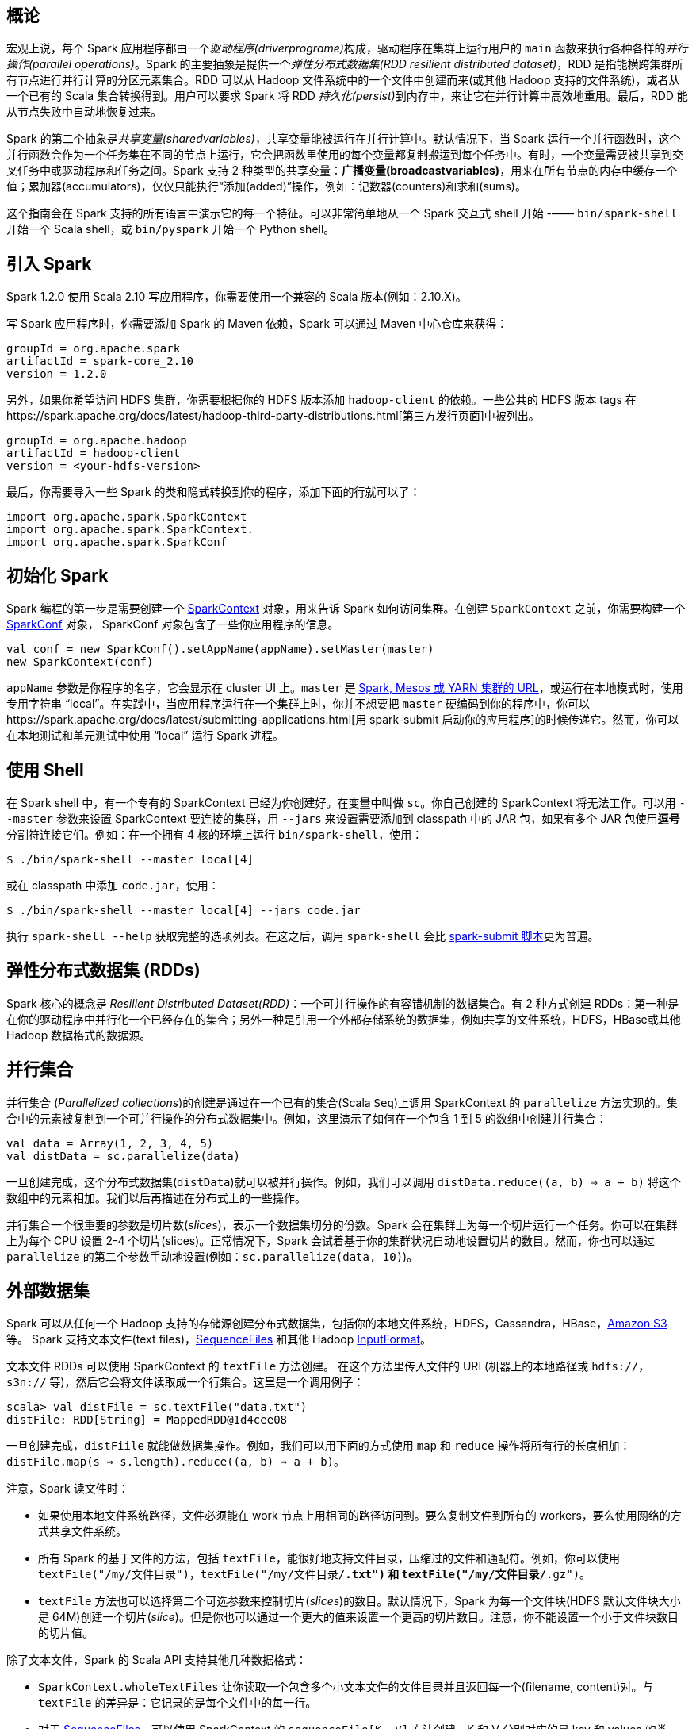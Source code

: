 [概论]
== 概论  ==

宏观上说，每个 Spark 应用程序都由一个__驱动程序(driverprograme)__构成，驱动程序在集群上运行用户的 `main`
函数来执行各种各样的__并行操作(parallel operations)__。Spark 的主要抽象是提供一个__弹性分布式数据集(RDD resilient distributed
dataset)__，RDD 是指能横跨集群所有节点进行并行计算的分区元素集合。RDD 可以从 Hadoop 文件系统中的一个文件中创建而来(或其他 Hadoop
支持的文件系统)，或者从一个已有的 Scala 集合转换得到。用户可以要求 Spark 将 RDD __持久化(persist)__到内存中，来让它在并行计算中高效地重用。最后，RDD 能从节点失败中自动地恢复过来。

Spark 的第二个抽象是__共享变量(sharedvariables)__，共享变量能被运行在并行计算中。默认情况下，当 Spark 运行一个并行函数时，这个并行函数会作为一个任务集在不同的节点上运行，它会把函数里使用的每个变量都复制搬运到每个任务中。有时，一个变量需要被共享到交叉任务中或驱动程序和任务之间。Spark 支持 2 种类型的共享变量：**广播变量(broadcastvariables)**，用来在所有节点的内存中缓存一个值；累加器(accumulators)，仅仅只能执行“添加(added)”操作，例如：记数器(counters)和求和(sums)。

这个指南会在 Spark 支持的所有语言中演示它的每一个特征。可以非常简单地从一个 Spark 交互式 shell 开始 -—— `bin/spark-shell` 开始一个 Scala shell，或 `bin/pyspark` 开始一个 Python shell。

[introduce-spark]
== 引入 Spark ==


Spark 1.2.0 使用 Scala 2.10 写应用程序，你需要使用一个兼容的 Scala
版本(例如：2.10.X)。

写 Spark 应用程序时，你需要添加 Spark 的 Maven 依赖，Spark 可以通过
Maven 中心仓库来获得：

....
groupId = org.apache.spark
artifactId = spark-core_2.10
version = 1.2.0
....

另外，如果你希望访问 HDFS 集群，你需要根据你的 HDFS 版本添加
`hadoop-client` 的依赖。一些公共的 HDFS 版本 tags
在https://spark.apache.org/docs/latest/hadoop-third-party-distributions.html[第三方发行页面]中被列出。

....
groupId = org.apache.hadoop
artifactId = hadoop-client
version = <your-hdfs-version>
....

最后，你需要导入一些 Spark
的类和隐式转换到你的程序，添加下面的行就可以了：

[source,scala]
----
import org.apache.spark.SparkContext
import org.apache.spark.SparkContext._
import org.apache.spark.SparkConf
----
[init-spark]
== 初始化 Spark ==

Spark 编程的第一步是需要创建一个
https://spark.apache.org/docs/latest/api/scala/index.html#org.apache.spark.SparkContext[SparkContext]
对象，用来告诉 Spark 如何访问集群。在创建 `SparkContext`
之前，你需要构建一个
https://spark.apache.org/docs/latest/api/scala/index.html#org.apache.spark.SparkConf[SparkConf]
对象， SparkConf 对象包含了一些你应用程序的信息。

[source,scala]
----
val conf = new SparkConf().setAppName(appName).setMaster(master)
new SparkContext(conf)
----

`appName` 参数是你程序的名字，它会显示在 cluster UI 上。`master` 是
https://spark.apache.org/docs/latest/submitting-applications.html#master-urls[Spark,
Mesos 或 YARN 集群的 URL]，或运行在本地模式时，使用专用字符串
“local”。在实践中，当应用程序运行在一个集群上时，你并不想要把 `master`
硬编码到你的程序中，你可以https://spark.apache.org/docs/latest/submitting-applications.html[用
spark-submit
启动你的应用程序]的时候传递它。然而，你可以在本地测试和单元测试中使用
“local” 运行 Spark 进程。

[use-shell]
== 使用 Shell ==

在 Spark shell 中，有一个专有的 SparkContext
已经为你创建好。在变量中叫做 `sc`。你自己创建的 SparkContext
将无法工作。可以用 `--master` 参数来设置 SparkContext 要连接的集群，用
`--jars` 来设置需要添加到 classpath 中的 JAR 包，如果有多个 JAR
包使用**逗号**分割符连接它们。例如：在一个拥有 4 核的环境上运行
`bin/spark-shell`，使用：

....
$ ./bin/spark-shell --master local[4]
....

或在 classpath 中添加 `code.jar`，使用：

....
$ ./bin/spark-shell --master local[4] --jars code.jar
....

执行 `spark-shell --help` 获取完整的选项列表。在这之后，调用
`spark-shell` 会比
https://spark.apache.org/docs/latest/submitting-applications.html[spark-submit
脚本]更为普遍。

[[rdds]]
== 弹性分布式数据集 (RDDs) ==

Spark 核心的概念是 __Resilient Distributed Dataset(RDD)__：一个可并行操作的有容错机制的数据集合。有 2 种方式创建
RDDs：第一种是在你的驱动程序中并行化一个已经存在的集合；另外一种是引用一个外部存储系统的数据集，例如共享的文件系统，HDFS，HBase或其他
Hadoop 数据格式的数据源。

[[parallelized-collections]]
== 并行集合 ==

并行集合 (__Parallelized collections__)的创建是通过在一个已有的集合(Scala `Seq`)上调用 SparkContext 的 `parallelize` 方法实现的。集合中的元素被复制到一个可并行操作的分布式数据集中。例如，这里演示了如何在一个包含 1 到 5 的数组中创建并行集合：

[source,scala]
----
val data = Array(1, 2, 3, 4, 5)
val distData = sc.parallelize(data)
----

一旦创建完成，这个分布式数据集(`distData`)就可以被并行操作。例如，我们可以调用 `distData.reduce((a, b) => a + b)` 将这个数组中的元素相加。我们以后再描述在分布式上的一些操作。

并行集合一个很重要的参数是切片数(__slices__)，表示一个数据集切分的份数。Spark 会在集群上为每一个切片运行一个任务。你可以在集群上为每个 CPU 设置 2-4 个切片(slices)。正常情况下，Spark 会试着基于你的集群状况自动地设置切片的数目。然而，你也可以通过
`parallelize` 的第二个参数手动地设置(例如：`sc.parallelize(data, 10)`)。

[[external-datasets]]
== 外部数据集 ==

Spark 可以从任何一个 Hadoop
支持的存储源创建分布式数据集，包括你的本地文件系统，HDFS，Cassandra，HBase，link:http://wiki.apache.org/hadoop/AmazonS3[Amazon S3]等。 Spark 支持文本文件(text
files)，link:http://hadoop.apache.org/docs/current/api/org/apache/hadoop/mapred/SequenceFileInputFormat.html[SequenceFiles]
和其他 Hadoop
link:http://hadoop.apache.org/docs/stable/api/org/apache/hadoop/mapred/InputFormat.html[InputFormat]。

文本文件 RDDs 可以使用 SparkContext 的 `textFile` 方法创建。
在这个方法里传入文件的 URI (机器上的本地路径或 `hdfs://`，`s3n://`
等)，然后它会将文件读取成一个行集合。这里是一个调用例子：

[source,scala]
----
scala> val distFile = sc.textFile("data.txt")
distFile: RDD[String] = MappedRDD@1d4cee08
----

一旦创建完成，`distFiile`
就能做数据集操作。例如，我们可以用下面的方式使用 `map` 和 `reduce`
操作将所有行的长度相加：`distFile.map(s => s.length).reduce((a, b) => a + b)`。

注意，Spark 读文件时：

* 如果使用本地文件系统路径，文件必须能在 work
节点上用相同的路径访问到。要么复制文件到所有的
workers，要么使用网络的方式共享文件系统。
* 所有 Spark 的基于文件的方法，包括
`textFile`，能很好地支持文件目录，压缩过的文件和通配符。例如，你可以使用
`textFile("/my/文件目录")`，`textFile("/my/文件目录/*.txt")` 和
`textFile("/my/文件目录/*.gz")`。
* `textFile`
方法也可以选择第二个可选参数来控制切片(__slices__)的数目。默认情况下，Spark
为每一个文件块(HDFS 默认文件块大小是
64M)创建一个切片(__slice__)。但是你也可以通过一个更大的值来设置一个更高的切片数目。注意，你不能设置一个小于文件块数目的切片值。

除了文本文件，Spark 的 Scala API 支持其他几种数据格式：

* `SparkContext.wholeTextFiles`
让你读取一个包含多个小文本文件的文件目录并且返回每一个(filename,
content)对。与 `textFile` 的差异是：它记录的是每个文件中的每一行。
* 对于
http://hadoop.apache.org/docs/current/api/org/apache/hadoop/mapred/SequenceFileInputFormat.html[SequenceFiles]，可以使用
SparkContext 的 `sequenceFile[K, V]` 方法创建，K 和 V 分别对应的是 key
和 values 的类型。像
http://hadoop.apache.org/docs/current/api/org/apache/hadoop/io/IntWritable.html[IntWritable]
与
http://hadoop.apache.org/docs/current/api/org/apache/hadoop/io/Text.html[Text]
一样，它们必须是 Hadoop 的
http://hadoop.apache.org/docs/current/api/org/apache/hadoop/io/Writable.html[Writable]
接口的子类。另外，对于几种通用的 Writables，Spark
允许你指定原生类型来替代。例如： `sequenceFile[Int, String]`
将会自动读取 IntWritables 和 Text。
* 对于其他的 Hadoop InputFormats，你可以使用 `SparkContext.hadoopRDD`
方法，它可以指定任意的 `JobConf`，输入格式(InputFormat)，key
类型，values 类型。你可以跟设置 Hadoop job
一样的方法设置输入源。你还可以在新的 MapReduce
接口(org.apache.hadoop.mapreduce)基础上使用
`SparkContext.newAPIHadoopRDD`(译者注：老的接口是
`SparkContext.newHadoopRDD`)。
* `RDD.saveAsObjectFile` 和 `SparkContext.objectFile`
支持保存一个RDD，保存格式是一个简单的 Java
对象序列化格式。这是一种效率不高的专有格式，如
Avro，它提供了简单的方法来保存任何一个 RDD。

[[rdd-operations]]
== RDD 操作 ==

RDDs 支持 2 种类型的操作：__转换(transformations)__
从已经存在的数据集中创建一个新的数据集；__动作(actions)__
在数据集上进行计算之后返回一个值到驱动程序。例如，`map`
是一个转换操作，它将每一个数据集元素传递给一个函数并且返回一个新的
RDD。另一方面，`reduce` 是一个动作，它使用相同的函数来聚合 RDD
的所有元素，并且将最终的结果返回到驱动程序(不过也有一个并行
`reduceByKey` 能返回一个分布式数据集)。

在 Spark
中，所有的转换(transformations)都是惰性(lazy)的，它们不会马上计算它们的结果。相反的，它们仅仅记录转换操作是应用到哪些基础数据集(例如一个文件)上的。转换仅仅在这个时候计算：当动作(action)
需要一个结果返回给驱动程序的时候。这个设计能够让 Spark
运行得更加高效。例如，我们可以实现：通过 `map` 创建一个新数据集在
`reduce` 中使用，并且仅仅返回 `reduce` 的结果给
driver，而不是整个大的映射过的数据集。

默认情况下，每一个转换过的 RDD
会在每次执行动作(action)的时候重新计算一次。然而，你也可以使用 `persist`
(或 `cache`)方法持久化(`persist`)一个 RDD 到内存中。在这个情况下，Spark
会在集群上保存相关的元素，在你下次查询的时候会变得更快。在这里也同样支持持久化
RDD 到磁盘，或在多个节点间复制。

[[basic]]
=== 基础 ===

为了说明 RDD 基本知识，考虑下面的简单程序：

[source,scala]
----
val lines = sc.textFile("data.txt")
val lineLengths = lines.map(s => s.length)
val totalLength = lineLengths.reduce((a, b) => a + b)
----

第一行是定义来自于外部文件的
RDD。这个数据集并没有加载到内存或做其他的操作：`lines`
仅仅是一个指向文件的指针。第二行是定义 `lineLengths`，它是 `map`
转换(transformation)的结果。同样，`lineLengths`
由于懒惰模式也_没有_立即计算。最后，我们执行
`reduce`，它是一个动作(action)。在这个地方，Spark
把计算分成多个任务(task)，并且让它们运行在多个机器上。每台机器都运行自己的
map 部分和本地 reduce 部分。然后仅仅将结果返回给驱动程序。

如果我们想要再次使用 `lineLengths`，我们可以添加：

[source,scala]
----
lineLengths.persist()
----

在 `reduce` 之前，它会导致 `lineLengths`
在第一次计算完成之后保存到内存中。

[[passing-functions-spark]]
=== 传递函数到 Spark ===

Spark 的 API
很大程度上依靠在驱动程序里传递函数到集群上运行。这里有两种推荐的方式：

* link:http://docs.scala-lang.org/tutorials/tour/anonymous-function-syntax.html[匿名函数
(Anonymous function syntax)]，可以在比较短的代码中使用。
* 全局单例对象里的静态方法。例如，你可以定义 `object MyFunctions`
然后传递 `MyFounctions.func1`，像下面这样：

[source,scala]
----
object MyFunctions {
  def func1(s: String): String = { ... }
}

myRdd.map(MyFunctions.func1)
----

注意，它可能传递的是一个类实例里的一个方法引用(而不是一个单例对象)，这里必须传送包含方法的整个对象。例如：

[source,scala]
----
class MyClass {
  def func1(s: String): String = { ... }
  def doStuff(rdd: RDD[String]): RDD[String] = { rdd.map(func1) }
}
----

这里，如果我们创建了一个 `new MyClass` 对象，并且调用它的
`doStuff`，`map` 里面引用了这个 `MyClass` 实例中的 `func1`
方法，所以这个对象必须传送到集群上。类似写成
`rdd.map(x => this.func1(x))`。

以类似的方式，访问外部对象的字段将会引用整个对象：

[source,scala]
----
class MyClass {
  val field = "Hello"
  def doStuff(rdd: RDD[String]): RDD[String] = { rdd.map(x => field + x) }
}
----

相当于写成 `rdd.map(x => this.field + x)`，引用了整个 `this`
对象。为了避免这个问题，最简单的方式是复制 `field`
到一个本地变量而不是从外部访问它：

[source,scala]
----
def doStuff(rdd: RDD[String]): RDD[String] = {
  val field_ = this.field
  rdd.map(x => field_ + x)
}
----


[[using-key-value-pair]]
== 使用键值对 ==

虽然很多 Spark 操作工作在包含任意类型对象的 RDDs
上的，但是少数几个特殊操作仅仅在键值(key-value)对 RDDs
上可用。最常见的是分布式 "shuffle" 操作，例如根据一个 key
对一组数据进行分组和聚合。

在 Scala
中，这些操作在包含http://www.scala-lang.org/api/2.10.4/index.html#scala.Tuple2[二元组(Tuple2)](在语言的内建元组中，通过简单的写
(a, b) 创建) 的 RDD 上自动地变成可用的，只要在你的程序中导入
`org.apache.spark.SparkContext._` 来启用 Spark 的隐式转换。在
PairRDDFunctions
的类里键值对操作是可以使用的，如果你导入隐式转换它会自动地包装成元组
RDD。

例如，下面的代码在键值对上使用 `reduceByKey`
操作来统计在一个文件里每一行文本内容出现的次数：

[source,scala]
----
val lines = sc.textFile("data.txt")
val pairs = lines.map(s => (s, 1))
val counts = pairs.reduceByKey((a, b) => a + b)
----

我们也可以使用
`counts.sortByKey()`，例如，将键值对按照字母进行排序，最后
`counts.collect()` 把它们作为一个对象数组带回到驱动程序。

注意：当使用一个自定义对象作为 key
在使用键值对操作的时候，你需要确保自定义 `equals()` 方法和 `hashCode()`
方法是匹配的。更加详细的内容，查看
http://docs.oracle.com/javase/7/docs/api/java/lang/Object.html#hashCode()[Object.hashCode()
文档]中的契约概述。


[[transformations]]
== Transformations ==

下面的表格列了 Spark 支持的一些常用 transformations。详细内容请参阅 RDD
API
文档(https://spark.apache.org/docs/latest/api/scala/index.html#org.apache.spark.rdd.RDD[Scala],
https://spark.apache.org/docs/latest/api/java/index.html?org/apache/spark/api/java/JavaRDD.html[Java],
https://spark.apache.org/docs/latest/api/python/pyspark.rdd.RDD-class.html[Python])
和 PairRDDFunctions
文档(https://spark.apache.org/docs/latest/api/scala/index.html#org.apache.spark.rdd.PairRDDFunctions[Scala],
https://spark.apache.org/docs/latest/api/java/index.html?org/apache/spark/api/java/JavaPairRDD.html[Java])。

[width="11%",cols="50%,50%",options="header",]
|=======================================================================
|Transformation |Meaning
|map(__func__) |返回一个新的分布式数据集，将数据源的每一个元素传递给函数
_func_ 映射组成。

|filter(__func__) |返回一个新的数据集，从数据源中选中一些元素通过函数
_func_ 返回 true。

|flatMap(__func__) |类似于 map，但是每个输入项能被映射成多个输出项(所以
_func_ 必须返回一个 Seq，而不是单个 item)。

|mapPartitions(__func__) |类似于 map，但是分别运行在 RDD
的每个分区上，所以 _func_ 的类型必须是 `Iterator<T> => Iterator<U>`
当运行在类型为 T 的 RDD 上。

|mapPartitionsWithIndex(__func__) |类似于 mapPartitions，但是 _func_
需要提供一个 integer 值描述索引(index)，所以 _func_ 的类型必须是 (Int,
Iterator) => Iterator 当运行在类型为 T 的 RDD 上。

|sample(withReplacement, fraction, seed) |对数据进行采样。

|union(otherDataset) |Return a new dataset that contains the union of
the elements in the source dataset and the argument.

|intersection(otherDataset) |Return a new RDD that contains the
intersection of elements in the source dataset and the argument.

|distinct([numTasks])) |Return a new dataset that contains the distinct
elements of the source dataset.

|groupByKey([numTasks]) |When called on a dataset of (K, V) pairs,
returns a dataset of (K, Iterable) pairs. Note: If you are grouping in
order to perform an aggregation (such as a sum or average) over each
key, using reduceByKey or combineByKey will yield much better
performance. Note: By default, the level of parallelism in the output
depends on the number of partitions of the parent RDD. You can pass an
optional numTasks argument to set a different number of tasks.

|reduceByKey(func, [numTasks]) |When called on a dataset of (K, V)
pairs, returns a dataset of (K, V) pairs where the values for each key
are aggregated using the given reduce function func, which must be of
type (V,V) => V. Like in groupByKey, the number of reduce tasks is
configurable through an optional second argument.

|aggregateByKey(zeroValue)(seqOp, combOp, [numTasks]) |When called on a
dataset of (K, V) pairs, returns a dataset of (K, U) pairs where the
values for each key are aggregated using the given combine functions and
a neutral "zero" value. Allows an aggregated value type that is
different than the input value type, while avoiding unnecessary
allocations. Like in groupByKey, the number of reduce tasks is
configurable through an optional second argument.

|sortByKey([ascending], [numTasks]) |When called on a dataset of (K, V)
pairs where K implements Ordered, returns a dataset of (K, V) pairs
sorted by keys in ascending or descending order, as specified in the
boolean ascending argument.

|join(otherDataset, [numTasks]) |When called on datasets of type (K, V)
and (K, W), returns a dataset of (K, (V, W)) pairs with all pairs of
elements for each key. Outer joins are also supported through
leftOuterJoin and rightOuterJoin.

|cogroup(otherDataset, [numTasks]) |When called on datasets of type (K,
V) and (K, W), returns a dataset of (K, Iterable, Iterable) tuples. This
operation is also called groupWith.

|cartesian(otherDataset) |When called on datasets of types T and U,
returns a dataset of (T, U) pairs (all pairs of elements).

|pipe(command, [envVars]) |Pipe each partition of the RDD through a
shell command, e.g. a Perl or bash script. RDD elements are written to
the process's stdin and lines output to its stdout are returned as an
RDD of strings.

|coalesce(numPartitions) |Decrease the number of partitions in the RDD
to numPartitions. Useful for running operations more efficiently after
filtering down a large dataset.

|repartition(numPartitions) |Reshuffle the data in the RDD randomly to
create either more or fewer partitions and balance it across them. This
always shuffles all data over the network.
|=======================================================================

[[actions]]
== Actions ==

下面的表格列了 Spark 支持的一些常用 actions。详细内容请参阅 RDD API
文档(https://spark.apache.org/docs/latest/api/scala/index.html#org.apache.spark.rdd.RDD[Scala],
https://spark.apache.org/docs/latest/api/java/index.html?org/apache/spark/api/java/JavaRDD.html[Java],
https://spark.apache.org/docs/latest/api/python/pyspark.rdd.RDD-class.html[Python])
和 PairRDDFunctions
文档(https://spark.apache.org/docs/latest/api/scala/index.html#org.apache.spark.rdd.PairRDDFunctions[Scala],
https://spark.apache.org/docs/latest/api/java/index.html?org/apache/spark/api/java/JavaPairRDD.html[Java])。

[width="11%",cols="50%,50%",options="header",]
|=======================================================================
|Action |Meaning
|reduce(func) |Aggregate the elements of the dataset using a function
func (which takes two arguments and returns one). The function should be
commutative and associative so that it can be computed correctly in
parallel.

|collect() |Return all the elements of the dataset as an array at the
driver program. This is usually useful after a filter or other operation
that returns a sufficiently small subset of the data.

|count() |Return the number of elements in the dataset.

|first() |Return the first element of the dataset (similar to take(1)).

|take(n) |Return an array with the first n elements of the dataset. Note
that this is currently not executed in parallel. Instead, the driver
program computes all the elements.

|takeSample(withReplacement, num, [seed]) |Return an array with a random
sample of num elements of the dataset, with or without replacement,
optionally pre-specifying a random number generator seed.

|takeOrdered(n, [ordering]) |Return the first n elements of the RDD
using either their natural order or a custom comparator.

|saveAsTextFile(path) |Write the elements of the dataset as a text file
(or set of text files) in a given directory in the local filesystem,
HDFS or any other Hadoop-supported file system. Spark will call toString
on each element to convert it to a line of text in the file.

|saveAsSequenceFile(path) (Java and Scala) |Write the elements of the
dataset as a Hadoop SequenceFile in a given path in the local
filesystem, HDFS or any other Hadoop-supported file system. This is
available on RDDs of key-value pairs that either implement Hadoop's
Writable interface. In Scala, it is also available on types that are
implicitly convertible to Writable (Spark includes conversions for basic
types like Int, Double, String, etc).

|saveAsObjectFile(path) (Java and Scala) |Write the elements of the
dataset in a simple format using Java serialization, which can then be
loaded using SparkContext.objectFile().

|countByKey() |Only available on RDDs of type (K, V). Returns a hashmap
of (K, Int) pairs with the count of each key.

|foreach(func) |Run a function func on each element of the dataset. This
is usually done for side effects such as updating an accumulator
variable (see below) or interacting with external storage systems.
|=======================================================================

[[rdd-persistence]]
== RDD 持久化 ==

Spark 有一个最重要的功能是在内存中_持久化_ (或 __缓存__)一个数据集。


[[share-vars]]
== 共享变量 ==

一般情况下，当一个传递给Spark操作(例如map和reduce)的函数在远程节点上面运行时，Spark操作实际上操作的是这个函数所用变量的一个独立副本。这些变量被复制到每台机器上，并且这些变量在远程机器上
的所有更新都不会传递回驱动程序。通常跨任务的读写变量是低效的，但是，Spark还是为两种常见的使用模式提供了两种有限的共享变量：广播变量（broadcast
variable）和累加器（accumulator）

[[brodcase-vars]]
== 广播变量 ==


广播变量允许程序员缓存一个只读的变量在每台机器上面，而不是每个任务保存一份拷贝。例如，利用广播变量，我们能够以一种更有效率的方式将一个大数据量输入集合的副本分配给每个节点。（Broadcast
variables allow the programmer to keep a read-only variable cached on
each machine rather than shipping a copy of it with tasks.They can be
used, for example, to give every node a copy of a large input dataset in
an efficient
manner.）Spark也尝试着利用有效的广播算法去分配广播变量，以减少通信的成本。

一个广播变量可以通过调用`SparkContext.broadcast(v)`方法从一个初始变量v中创建。广播变量是v的一个包装变量，它的值可以通过`value`方法访问，下面的代码说明了这个过程：

[source,scala]
----
 scala> val broadcastVar = sc.broadcast(Array(1, 2, 3))
 broadcastVar: spark.Broadcast[Array[Int]] = spark.Broadcast(b5c40191-a864-4c7d-b9bf-d87e1a4e787c)
 scala> broadcastVar.value
 res0: Array[Int] = Array(1, 2, 3)
----

广播变量创建以后，我们就能够在集群的任何函数中使用它来代替变量v，这样我们就不需要再次传递变量v到每个节点上。另外，为了保证所有的节点得到广播变量具有相同的值，对象v不能在广播之后被修改。

[[accumulators]]
== 累加器 ==


顾名思义，累加器是一种只能通过关联操作进行“加”操作的变量，因此它能够高效的应用于并行操作中。它们能够用来实现`counters`和`sums`。Spark原生支持数值类型的累加器，开发者可以自己添加支持的类型。
如果创建了一个具名的累加器，它可以在spark的UI中显示。这对于理解运行阶段(running
stages)的过程有很重要的作用。（注意：这在python中还不被支持）

一个累加器可以通过调用`SparkContext.accumulator(v)`方法从一个初始变量v中创建。运行在集群上的任务可以通过`add`方法或者使用`+=`操作来给它加值。然而，它们无法读取这个值。只有驱动程序可以使用`value`方法来读取累加器的值。
如下的代码，展示了如何利用累加器将一个数组里面的所有元素相加：

[source,scala]
----
scala> val accum = sc.accumulator(0, "My Accumulator")
accum: spark.Accumulator[Int] = 0
scala> sc.parallelize(Array(1, 2, 3, 4)).foreach(x => accum += x)
...
10/09/29 18:41:08 INFO SparkContext: Tasks finished in 0.317106 s
scala> accum.value
res2: Int = 10
----

这个例子利用了内置的整数类型累加器。开发者可以利用子类https://spark.apache.org/docs/latest/api/scala/index.html#org.apache.spark.AccumulatorParam[AccumulatorParam]创建自己的
累加器类型。AccumulatorParam接口有两个方法：`zero`方法为你的数据类型提供一个“0
值”（zero
value）；`addInPlace`方法计算两个值的和。例如，假设我们有一个`Vector`类代表数学上的向量，我们能够
如下定义累加器：

[source,scala]
----
object VectorAccumulatorParam extends AccumulatorParam[Vector] {
  def zero(initialValue: Vector): Vector = {
    Vector.zeros(initialValue.size)
  }
  def addInPlace(v1: Vector, v2: Vector): Vector = {
    v1 += v2
  }
}
// Then, create an Accumulator of this type:
val vecAccum = sc.accumulator(new Vector(...))(VectorAccumulatorParam)
----

在scala中，Spark支持用更一般的https://spark.apache.org/docs/latest/api/scala/index.html#org.apache.spark.Accumulable[Accumulable]接口来累积数据-结果类型和用于累加的元素类型
不一样（例如通过收集的元素建立一个列表）。Spark也支持用`SparkContext.accumulableCollection`方法累加一般的scala集合类型。

[[where-to-go]]
== 从这里开始 ==

你能够从spark官方网站查看一些link:http://spark.apache.org/examples.html[spark运行例子]。另外，Spark的example目录包含几个Spark例子，你能够通过如下方式运行Java或者scala例子：

[source,shell]
----
./bin/run-example SparkPi
----

为了优化你的项目，
link:https://spark.apache.org/docs/latest/configuration.html[configuration]和link:https://spark.apache.org/docs/latest/tuning.html[tuning]指南提高了最佳
实践的信息。保证你保存在内存中的数据是有效的格式是非常重要的事情。为了给部署操作提高帮助，link:https://spark.apache.org/docs/latest/cluster-overview.html[集群模式概述]介绍了
包含分布式操作和支持集群管理的组件。

最后，完整的API文档可以在后面链接link:https://spark.apache.org/docs/latest/api/scala/#org.apache.spark.package[scala],link:https://spark.apache.org/docs/latest/api/java/[java],
link:https://spark.apache.org/docs/latest/api/python/[python]中查看。
